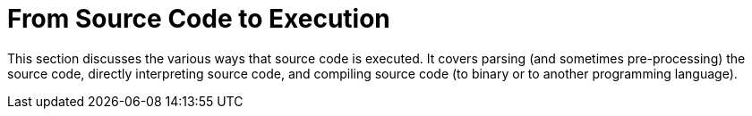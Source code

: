 = From Source Code to Execution

This section discusses the various ways that source code is executed.
It covers parsing (and sometimes pre-processing) the source code,
directly interpreting source code,
and compiling source code (to binary or to another programming language).
